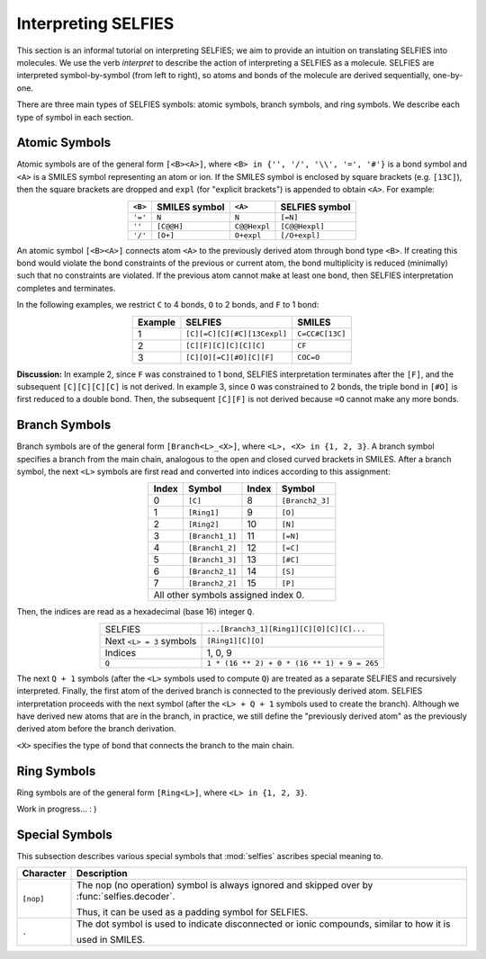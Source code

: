 Interpreting SELFIES
=====================

This section is an informal tutorial on interpreting SELFIES; we aim to
provide an intuition on translating SELFIES into molecules. We use the verb
*interpret* to describe the action of interpreting a SELFIES
as a molecule. SELFIES are interpreted symbol-by-symbol (from left to right),
so atoms and bonds of the molecule are derived sequentially, one-by-one.

There are three main types of SELFIES symbols: atomic symbols, branch symbols,
and ring symbols. We describe each type of symbol in each section.


Atomic Symbols
##############

Atomic symbols are of the general form ``[<B><A>]``, where
``<B> in {'', '/', '\\', '=', '#'}`` is a bond symbol and ``<A>`` is
a SMILES symbol representing an atom or ion. If the SMILES symbol is
enclosed by square brackets (e.g. ``[13C]``), then the square brackets are
dropped and ``expl`` (for "explicit brackets") is appended to obtain ``<A>``.
For example:

.. table::
    :align: center

    +---------+---------------+--------------+----------------+
    | ``<B>`` | SMILES symbol | ``<A>``      | SELFIES symbol |
    +=========+===============+==============+================+
    | ``'='`` | ``N``         | ``N``        | ``[=N]``       |
    +---------+---------------+--------------+----------------+
    | ``''``  | ``[C@@H]``    | ``C@@Hexpl`` | ``[C@@Hexpl]`` |
    +---------+---------------+--------------+----------------+
    | ``'/'`` | ``[O+]``      | ``O+expl``   | ``[/O+expl]``  |
    +---------+---------------+--------------+----------------+

An atomic symbol ``[<B><A>]`` connects atom ``<A>`` to the previously
derived atom through bond type ``<B>``. If creating this bond would violate the
bond constraints of the previous or current atom, the bond multiplicity is
reduced (minimally) such that no constraints are violated. If the previous
atom cannot make at least one bond, then SELFIES interpretation
completes and terminates.

In the following examples, we restrict ``C`` to 4 bonds, ``O`` to 2 bonds,
and ``F`` to 1 bond:

.. table::
    :align: center

    +---------+-----------------------------+-----------------+
    | Example | SELFIES                     | SMILES          |
    +=========+=============================+=================+
    | 1       | ``[C][=C][C][#C][13Cexpl]`` | ``C=CC#C[13C]`` |
    +---------+-----------------------------+-----------------+
    | 2       | ``[C][F][C][C][C][C]``      | ``CF``          |
    +---------+-----------------------------+-----------------+
    | 3       | ``[C][O][=C][#O][C][F]``    | ``COC=O``       |
    +---------+-----------------------------+-----------------+

**Discussion:** In example 2, since ``F`` was constrained to 1 bond, SELFIES
interpretation terminates after the ``[F]``, and the subsequent
``[C][C][C][C]`` is not derived. In example 3, since ``O``
was constrained to 2 bonds, the triple bond in ``[#O]`` is first reduced
to a double bond. Then, the subsequent ``[C][F]`` is not derived because ``=O``
cannot make any more bonds.


Branch Symbols
##############

Branch symbols are of the general form ``[Branch<L>_<X>]``, where
``<L>, <X> in {1, 2, 3}``. A branch symbol specifies a branch from the
main chain, analogous to the open and closed curved brackets in SMILES.
After a branch symbol, the next ``<L>`` symbols are first read
and converted into indices according to this assignment:

.. table::
    :align: center

    +-------+-----------------+-------+-----------------+
    | Index | Symbol          | Index | Symbol          |
    +=======+=================+=======+=================+
    | 0     | ``[C]``         | 8     | ``[Branch2_3]`` |
    +-------+-----------------+-------+-----------------+
    | 1     | ``[Ring1]``     | 9     | ``[O]``         |
    +-------+-----------------+-------+-----------------+
    | 2     | ``[Ring2]``     | 10    | ``[N]``         |
    +-------+-----------------+-------+-----------------+
    | 3     | ``[Branch1_1]`` | 11    | ``[=N]``        |
    +-------+-----------------+-------+-----------------+
    | 4     | ``[Branch1_2]`` | 12    | ``[=C]``        |
    +-------+-----------------+-------+-----------------+
    | 5     | ``[Branch1_3]`` | 13    | ``[#C]``        |
    +-------+-----------------+-------+-----------------+
    | 6     | ``[Branch2_1]`` | 14    | ``[S]``         |
    +-------+-----------------+-------+-----------------+
    | 7     | ``[Branch2_2]`` | 15    | ``[P]``         |
    +-------+-----------------+-------+-----------------+
    | All other symbols assigned index 0.               |
    +-------+-----------------+-------+-----------------+

Then, the indices are read as a hexadecimal (base 16) integer ``Q``.

.. table::
    :align: center

    +--------------------------+---------------------------------------------+
    | SELFIES                  | ``...[Branch3_1][Ring1][C][O][C][C]...``    |
    +--------------------------+---------------------------------------------+
    | Next ``<L> = 3`` symbols | ``[Ring1][C][O]``                           |
    +--------------------------+---------------------------------------------+
    | Indices                  | 1, 0, 9                                     |
    +--------------------------+---------------------------------------------+
    | ``Q``                    | ``1 * (16 ** 2) + 0 * (16 ** 1) + 9 = 265`` |
    +--------------------------+---------------------------------------------+

The next ``Q + 1`` symbols (after the ``<L>`` symbols used to compute ``Q``)
are treated as a separate SELFIES and recursively interpreted. Finally, the
first atom of the derived branch is connected to the previously derived atom.
SELFIES interpretation proceeds with the next symbol (after the ``<L> + Q + 1``
symbols used to create the branch). Although we have derived new atoms that
are in the branch, in practice, we still define the "previously derived atom"
as the previously derived atom before the branch derivation.

``<X>`` specifies the type of bond that connects the branch to the main
chain.

Ring Symbols
############

Ring symbols are of the general form ``[Ring<L>]``, where ``<L> in {1, 2, 3}``.

Work in progress... : )

Special Symbols
###############

This subsection describes various special symbols that :mod:`selfies`
ascribes special meaning to.

+---------------+----------------------------------------------------------------------------------------------+
| Character     | Description                                                                                  |
+===============+==============================================================================================+
| ``[nop]``     | The nop (no operation) symbol is always ignored and skipped over by :func:`selfies.decoder`. |
|               |                                                                                              |
|               | Thus, it can be used as a padding symbol for SELFIES.                                        |
+---------------+----------------------------------------------------------------------------------------------+
| ``.``         | The dot symbol is used to indicate disconnected or ionic compounds, similar to how it is     |
|               |                                                                                              |
|               | used in SMILES.                                                                              |
+---------------+----------------------------------------------------------------------------------------------+
